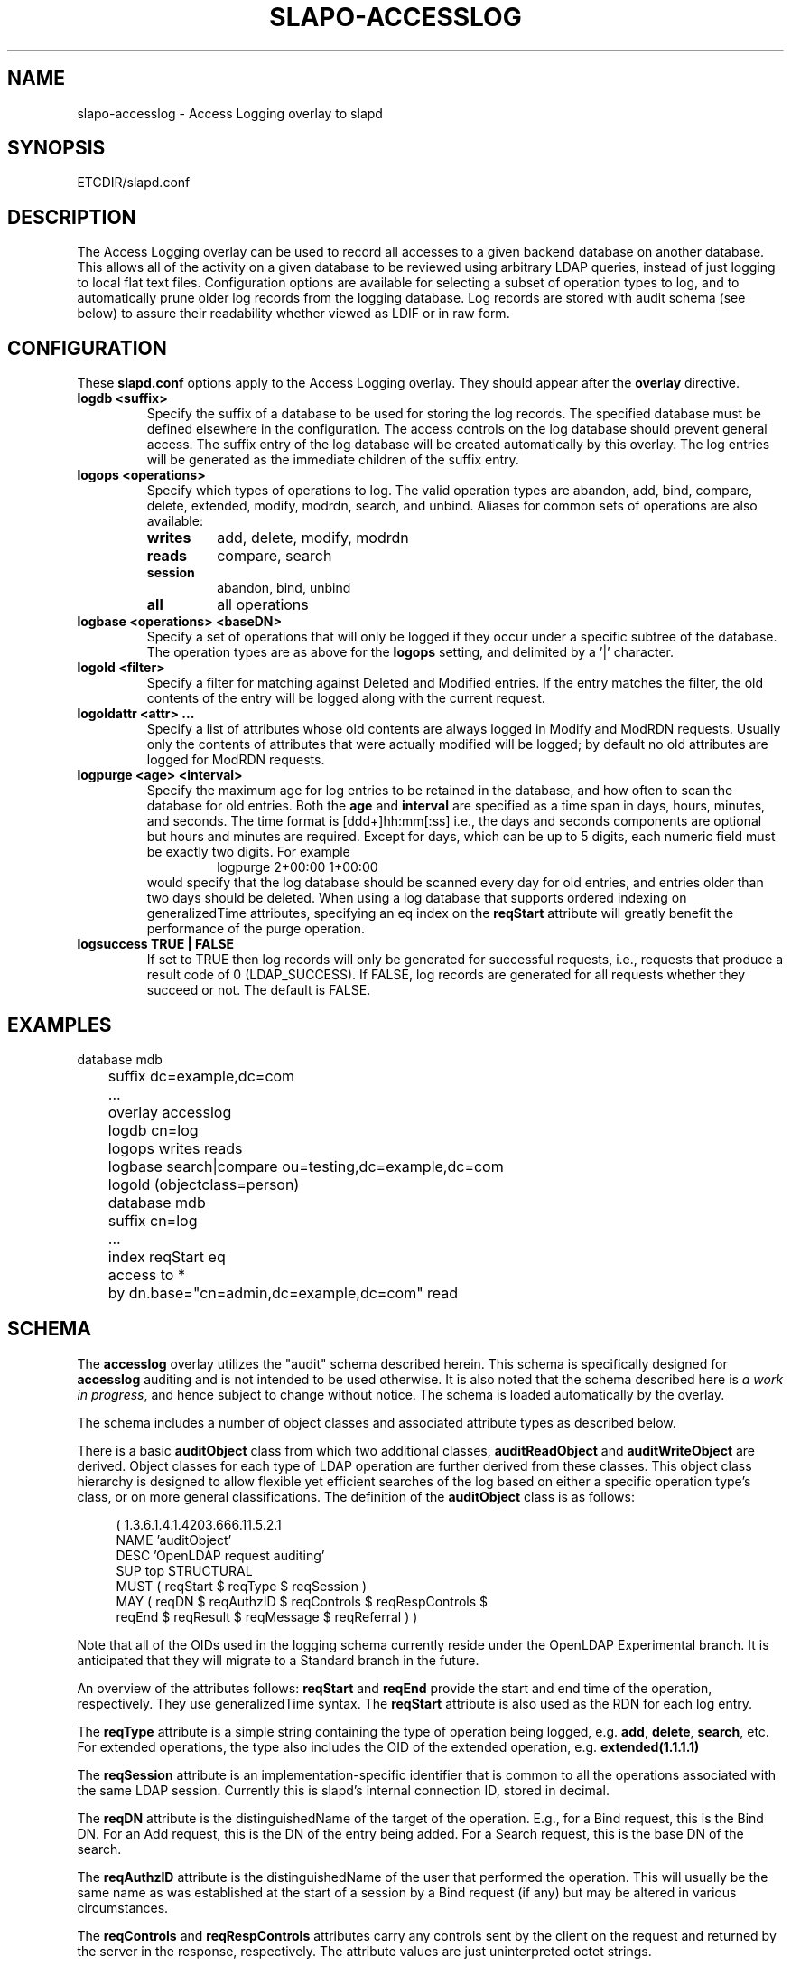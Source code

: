 .TH SLAPO-ACCESSLOG 5 "RELEASEDATE" "OpenLDAP LDVERSION"
.\" Copyright 2005-2017 The OpenLDAP Foundation All Rights Reserved.
.\" Copying restrictions apply.  See COPYRIGHT/LICENSE.
.\" $OpenLDAP$
.SH NAME
slapo\-accesslog \- Access Logging overlay to slapd
.SH SYNOPSIS
ETCDIR/slapd.conf
.SH DESCRIPTION
The Access Logging overlay can be used to record all accesses to a given
backend database on another database. This allows all of the activity on
a given database to be reviewed using arbitrary LDAP queries, instead of
just logging to local flat text files. Configuration options are available
for selecting a subset of operation types to log, and to automatically
prune older log records from the logging database.  Log records are stored
with audit schema (see below) to assure their readability whether viewed
as LDIF or in raw form.
.SH CONFIGURATION
These
.B slapd.conf
options apply to the Access Logging overlay.
They should appear after the
.B overlay
directive.
.TP
.B logdb <suffix>
Specify the suffix of a database to be used for storing the log records.
The specified database must be defined elsewhere in the configuration.
The access controls
on the log database should prevent general access. The suffix entry
of the log database will be created automatically by this overlay. The log
entries will be generated as the immediate children of the suffix entry.
.TP
.B logops <operations>
Specify which types of operations to log. The valid operation types are
abandon, add, bind, compare, delete, extended, modify, modrdn, search,
and unbind. Aliases for common sets of operations are also available:
.RS
.TP
.B writes
add, delete, modify, modrdn
.TP
.B reads
compare, search
.TP
.B session
abandon, bind, unbind
.TP
.B all
all operations
.RE
.TP
.B logbase <operations> <baseDN>
Specify a set of operations that will only be logged if they occur under
a specific subtree of the database. The operation types are as above for
the
.B logops
setting, and delimited by a '|' character.
.TP
.B logold <filter>
Specify a filter for matching against Deleted and Modified entries. If
the entry matches the filter, the old contents of the entry will be
logged along with the current request.
.TP
.B logoldattr <attr> ...
Specify a list of attributes whose old contents are always logged in
Modify and ModRDN requests. Usually only the contents of attributes that were
actually modified will be logged; by default no old attributes are logged
for ModRDN requests.
.TP
.B logpurge <age> <interval>
Specify the maximum age for log entries to be retained in the database,
and how often to scan the database for old entries. Both the
.B age
and
.B interval
are specified as a time span in days, hours, minutes, and seconds. The
time format is [ddd+]hh:mm[:ss] i.e., the days and seconds components are
optional but hours and minutes are required. Except for days, which can
be up to 5 digits, each numeric field must be exactly two digits. For example
.RS
.RS
.PD 0
.TP
logpurge 2+00:00 1+00:00
.RE
.PD
would specify that the log database should be scanned every day for old
entries, and entries older than two days should be deleted. When using a
log database that supports ordered indexing on generalizedTime attributes,
specifying an eq index on the
.B reqStart
attribute will greatly benefit the performance of the purge operation.
.RE
.TP
.B logsuccess TRUE | FALSE
If set to TRUE then log records will only be generated for successful
requests, i.e., requests that produce a result code of 0 (LDAP_SUCCESS).
If FALSE, log records are generated for all requests whether they
succeed or not. The default is FALSE.

.SH EXAMPLES
.LP
.nf
	database mdb
	suffix dc=example,dc=com
	\...
	overlay accesslog
	logdb cn=log
	logops writes reads
	logbase search|compare ou=testing,dc=example,dc=com
	logold (objectclass=person)

	database mdb
	suffix cn=log
	\...
	index reqStart eq
	access to *
	  by dn.base="cn=admin,dc=example,dc=com" read
.fi

.SH SCHEMA
The
.B accesslog
overlay utilizes the "audit" schema described herein.
This schema is specifically designed for
.B accesslog
auditing and is not intended to be used otherwise.  It is also
noted that the schema described here is
.I a work in
.IR progress ,
and hence subject to change without notice.
The schema is loaded automatically by the overlay.

The schema includes a number of object classes and associated
attribute types as described below.

There is
a basic
.B auditObject
class from which two additional classes,
.B auditReadObject
and
.B auditWriteObject
are derived. Object classes for each type of LDAP operation are further
derived from these classes. This object class hierarchy is designed to
allow flexible yet efficient searches of the log based on either a specific
operation type's class, or on more general classifications. The definition
of the
.B auditObject
class is as follows:
.LP
.RS 4
(  1.3.6.1.4.1.4203.666.11.5.2.1
    NAME 'auditObject'
    DESC 'OpenLDAP request auditing'
    SUP top STRUCTURAL
    MUST ( reqStart $ reqType $ reqSession )
    MAY ( reqDN $ reqAuthzID $ reqControls $ reqRespControls $
        reqEnd $ reqResult $ reqMessage $ reqReferral ) )
.RE
.P
Note that all of the OIDs used in the logging schema currently reside
under the OpenLDAP Experimental branch. It is anticipated that they
will migrate to a Standard branch in the future.

An overview of the attributes follows:
.B reqStart
and
.B reqEnd
provide the start and end time of the operation, respectively. They use
generalizedTime syntax. The
.B reqStart
attribute is also used as the RDN for each log entry.

The
.B reqType
attribute is a simple string containing the type of operation
being logged, e.g.
.BR add ,
.BR delete ,
.BR search ,
etc. For extended operations, the type also includes the OID of the
extended operation, e.g.
.B extended(1.1.1.1)

The
.B reqSession
attribute is an implementation-specific identifier that is common to
all the operations associated with the same LDAP session. Currently this
is slapd's internal connection ID, stored in decimal.

The
.B reqDN
attribute is the distinguishedName of the target of the operation. E.g., for
a Bind request, this is the Bind DN. For an Add request, this is the DN
of the entry being added. For a Search request, this is the base DN of
the search.

The
.B reqAuthzID
attribute is the distinguishedName of the user that performed the operation.
This will usually be the same name as was established at the start of a
session by a Bind request (if any) but may be altered in various
circumstances.

The
.B reqControls
and
.B reqRespControls
attributes carry any controls sent by the client on the request and returned
by the server in the response, respectively. The attribute values are just
uninterpreted octet strings.

The
.B reqResult
attribute is the numeric LDAP result code of the operation, indicating
either success or a particular LDAP error code. An error code may be
accompanied by a text error message which will be recorded in the
.B reqMessage
attribute.

The
.B reqReferral
attribute carries any referrals that were returned with the result of the
request.

Operation-specific classes are defined with additional attributes to carry
all of the relevant parameters associated with the operation:

.LP
.RS 4
(  1.3.6.1.4.1.4203.666.11.5.2.4
    NAME 'auditAbandon'
    DESC 'Abandon operation'
    SUP auditObject STRUCTURAL
    MUST reqId )
.RE
.P
For the
.B Abandon
operation the
.B reqId
attribute contains the message ID of the request that was abandoned.

.LP
.RS 4
(  1.3.6.1.4.1.4203.666.11.5.2.5
    NAME 'auditAdd'
    DESC 'Add operation'
    SUP auditWriteObject STRUCTURAL
    MUST reqMod )
.RE
.P
The
.B Add
class inherits from the
.B auditWriteObject
class. The Add and Modify classes are very similar. The
.B reqMod
attribute carries all of the attributes of the original entry being added.
(Or in the case of a Modify operation, all of the modifications being
performed.) The values are formatted as
.RS
.PD 0
.TP
attribute:<+|\-|=|#> [ value]
.RE
.RE
.PD
Where '+' indicates an Add of a value, '\-' for Delete, '=' for Replace,
and '#' for Increment. In an Add operation, all of the reqMod values will
have the '+' designator.
.P
.LP
.RS 4
(  1.3.6.1.4.1.4203.666.11.5.2.6
    NAME 'auditBind'
    DESC 'Bind operation'
    SUP auditObject STRUCTURAL
    MUST ( reqVersion $ reqMethod ) )
.RE
.P
The
.B Bind
class includes the
.B reqVersion
attribute which contains the LDAP protocol version specified in the Bind
as well as the
.B reqMethod
attribute which contains the Bind Method used in the Bind. This will be
the string
.B SIMPLE
for LDAP Simple Binds or
.B SASL(<mech>)
for SASL Binds.
Note that unless configured as a global overlay, only Simple Binds using
DNs that reside in the current database will be logged.

.LP
.RS 4
(  1.3.6.1.4.1.4203.666.11.5.2.7
    NAME 'auditCompare'
    DESC 'Compare operation'
    SUP auditObject STRUCTURAL
    MUST reqAssertion )
.RE
.P
For the
.B Compare
operation the
.B reqAssertion
attribute carries the Attribute Value Assertion used in the compare request.

.LP
.RS 4
(  1.3.6.1.4.1.4203.666.11.5.2.8
    NAME 'auditDelete'
    DESC 'Delete operation'
    SUP auditWriteObject STRUCTURAL
    MAY reqOld )
.RE
.P
The
.B Delete
operation needs no further parameters. However, the
.B reqOld
attribute may optionally be used to record the contents of the entry prior
to its deletion. The values are formatted as
.RS
.PD 0
.TP
attribute: value
.RE
.PD
The
.B reqOld
attribute is only populated if the entry being deleted matches the
configured
.B logold
filter.

.LP
.RS 4
(  1.3.6.1.4.1.4203.666.11.5.2.9
    NAME 'auditModify'
    DESC 'Modify operation'
    SUP auditWriteObject STRUCTURAL
    MAY reqOld MUST reqMod )
.RE
.P
The
.B Modify
operation contains a description of modifications in the
.B reqMod
attribute, which was already described above in the Add operation. It may
optionally contain the previous contents of any modified attributes in the
.B reqOld
attribute, using the same format as described above for the Delete operation.
The
.B reqOld
attribute is only populated if the entry being modified matches the
configured
.B logold
filter.

.LP
.RS 4
(  1.3.6.1.4.1.4203.666.11.5.2.10
    NAME 'auditModRDN'
    DESC 'ModRDN operation'
    SUP auditWriteObject STRUCTURAL
    MUST ( reqNewRDN $ reqDeleteOldRDN )
    MAY ( reqNewSuperior $ reqOld ) )
.RE
.P
The
.B ModRDN
class uses the
.B reqNewRDN
attribute to carry the new RDN of the request.
The
.B reqDeleteOldRDN
attribute is a Boolean value showing
.B TRUE
if the old RDN was deleted from the entry, or
.B FALSE
if the old RDN was preserved.
The
.B reqNewSuperior
attribute carries the DN of the new parent entry if the request specified
the new parent.
The
.B reqOld
attribute is only populated if the entry being modified matches the
configured
.B logold
filter and contains attributes in the
.B logoldattr
list.

.LP
.RS 4
(  1.3.6.1.4.1.4203.666.11.5.2.11
    NAME 'auditSearch'
    DESC 'Search operation'
    SUP auditReadObject STRUCTURAL
    MUST ( reqScope $ reqDerefAliases $ reqAttrsOnly )
    MAY ( reqFilter $ reqAttr $ reqEntries $ reqSizeLimit $
          reqTimeLimit ) )
.RE
.P
For the
.B Search
class the
.B reqScope
attribute contains the scope of the original search request, using the
values specified for the LDAP URL format. I.e.
.BR base ,
.BR one ,
.BR sub ,
or
.BR subord .
The
.B reqDerefAliases
attribute is one of
.BR never ,
.BR finding ,
.BR searching ,
or
.BR always ,
denoting how aliases will be processed during the search.
The
.B reqAttrsOnly
attribute is a Boolean value showing
.B TRUE 
if only attribute names were requested, or
.B FALSE
if attributes and their values were requested.
The
.B reqFilter
attribute carries the filter used in the search request.
The
.B reqAttr
attribute lists the requested attributes if specific attributes were
requested.
The
.B reqEntries
attribute is the integer count of how many entries were returned by
this search request.
The
.B reqSizeLimit
and
.B reqTimeLimit
attributes indicate what limits were requested on the search operation.

.LP
.RS 4
(  1.3.6.1.4.1.4203.666.11.5.2.12
    NAME 'auditExtended'
    DESC 'Extended operation'
    SUP auditObject STRUCTURAL
    MAY reqData )
.RE
.P
The
.B Extended
class represents an LDAP Extended Operation. As noted above, the actual OID of
the operation is included in the
.B reqType
attribute of the parent class. If any optional data was provided with the
request, it will be contained in the
.B reqData
attribute as an uninterpreted octet string.

.SH NOTES
The Access Log implemented by this overlay may be used for a variety of
other tasks, e.g. as a ChangeLog for a replication mechanism, as well
as for security/audit logging purposes.

.SH FILES
.TP
ETCDIR/slapd.conf
default slapd configuration file
.SH SEE ALSO
.BR slapd.conf (5),
.BR slapd\-config (5).

.SH ACKNOWLEDGEMENTS
.P
This module was written in 2005 by Howard Chu of Symas Corporation.
